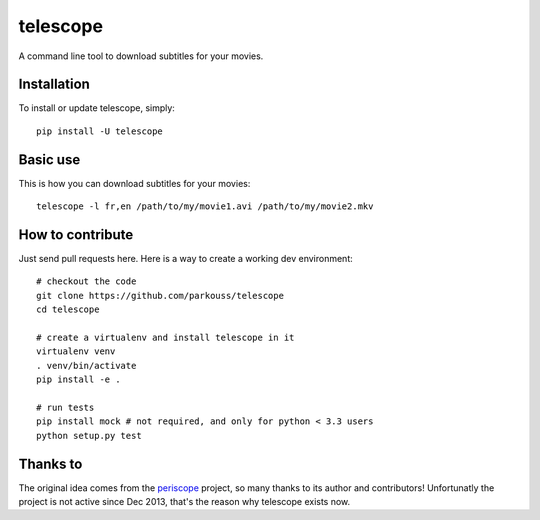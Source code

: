 telescope
=======

A command line tool to download subtitles for your movies.


Installation
------------

To install or update telescope, simply: ::

  pip install -U telescope

Basic use
---------

This is how you can download subtitles for your movies: ::

  telescope -l fr,en /path/to/my/movie1.avi /path/to/my/movie2.mkv

How to contribute
-----------------

Just send pull requests here. Here is a way to create a working dev
environment: ::

  # checkout the code
  git clone https://github.com/parkouss/telescope
  cd telescope

  # create a virtualenv and install telescope in it
  virtualenv venv
  . venv/bin/activate
  pip install -e .

  # run tests
  pip install mock # not required, and only for python < 3.3 users
  python setup.py test


Thanks to
---------

The original idea comes from the `periscope`_ project, so many thanks to
its author and contributors! Unfortunatly the project is not active since
Dec 2013, that's the reason why telescope exists now.

.. _periscope: https://github.com/patrickdessalle/periscope
